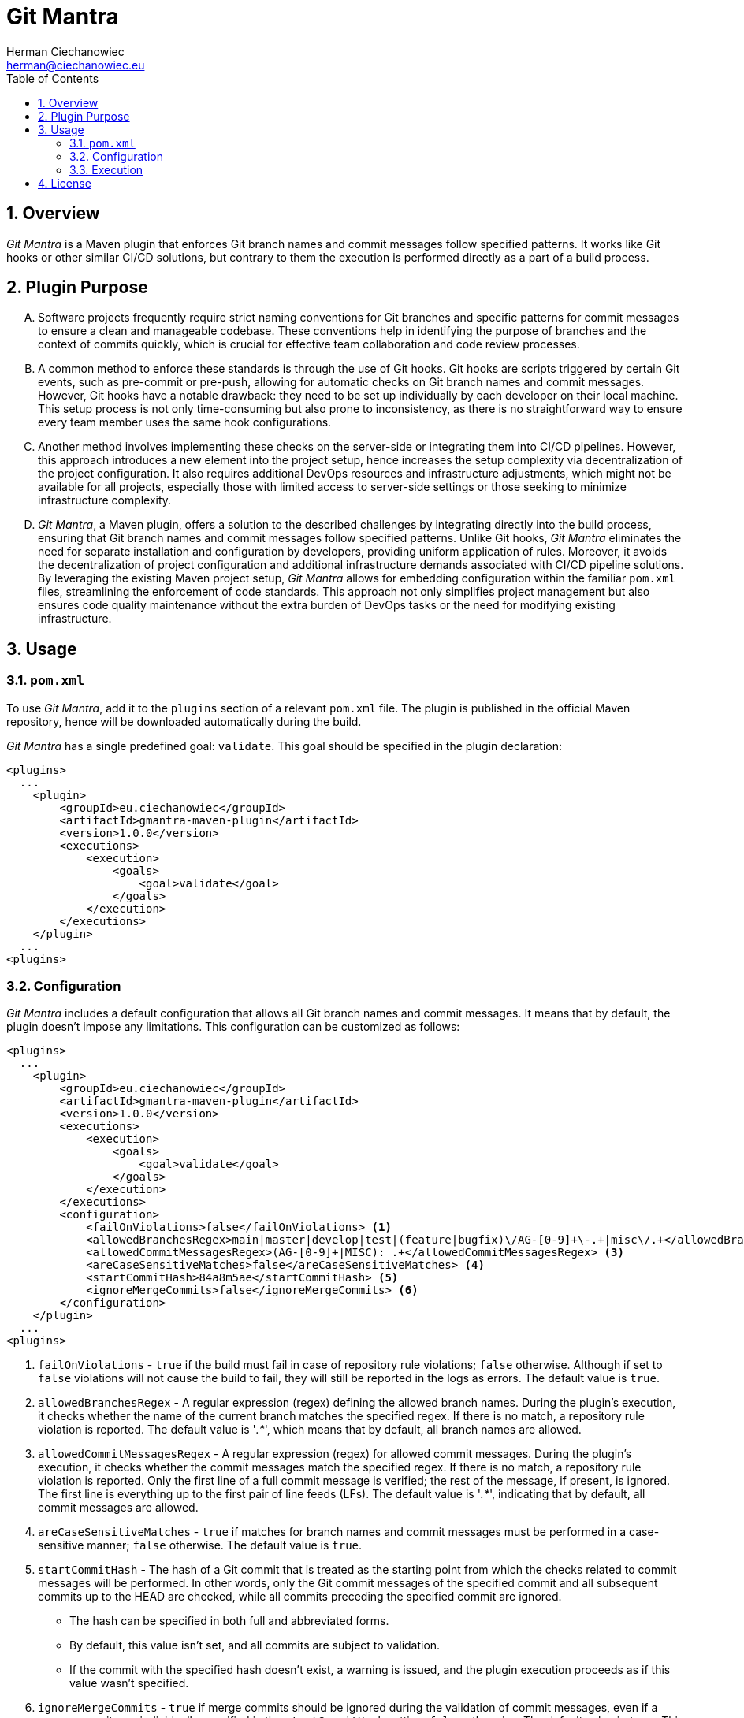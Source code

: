 [.text-justify]
= Git Mantra
:reproducible:
:doctype: article
:author: Herman Ciechanowiec
:email: herman@ciechanowiec.eu
:chapter-signifier:
:sectnums:
:sectnumlevels: 5
:sectanchors:
:toc: left
:toclevels: 5
:icons: font
// Docinfo is used for foldable TOC.
// -> For full usage example see https://github.com/remkop/picocli
:docinfo: shared,private
:linkcss:
:stylesdir: https://www.ciechanowiec.eu/linux_mantra/
:stylesheet: adoc-css-style.css

== Overview

_Git Mantra_ is a Maven plugin that enforces Git branch names and commit messages follow specified patterns. It works like Git hooks or other similar CI/CD solutions, but contrary to them the execution is performed directly as a part of a build process.

== Plugin Purpose
[upperalpha]
. Software projects frequently require strict naming conventions for Git branches and specific patterns for commit messages to ensure a clean and manageable codebase. These conventions help in identifying the purpose of branches and the context of commits quickly, which is crucial for effective team collaboration and code review processes.

. A common method to enforce these standards is through the use of Git hooks. Git hooks are scripts triggered by certain Git events, such as pre-commit or pre-push, allowing for automatic checks on Git branch names and commit messages. However, Git hooks have a notable drawback: they need to be set up individually by each developer on their local machine. This setup process is not only time-consuming but also prone to inconsistency, as there is no straightforward way to ensure every team member uses the same hook configurations.

. Another method involves implementing these checks on the server-side or integrating them into CI/CD pipelines. However, this approach introduces a new element into the project setup, hence increases the setup complexity via decentralization of the project configuration. It also requires additional DevOps resources and infrastructure adjustments, which might not be available for all projects, especially those with limited access to server-side settings or those seeking to minimize infrastructure complexity.

. _Git Mantra_, a Maven plugin, offers a solution to the described challenges by integrating directly into the build process, ensuring that Git branch names and commit messages follow specified patterns. Unlike Git hooks, _Git Mantra_ eliminates the need for separate installation and configuration by developers, providing uniform application of rules. Moreover, it avoids the decentralization of project configuration and additional infrastructure demands associated with CI/CD pipeline solutions. By leveraging the existing Maven project setup, _Git Mantra_ allows for embedding configuration within the familiar `pom.xml` files, streamlining the enforcement of code standards. This approach not only simplifies project management but also ensures code quality maintenance without the extra burden of DevOps tasks or the need for modifying existing infrastructure.

== Usage
=== `pom.xml`
To use _Git Mantra_, add it to the `plugins` section of a relevant `pom.xml` file. The plugin is published in the official Maven repository, hence will be downloaded automatically during the build.

_Git Mantra_ has a single predefined goal: `validate`. This goal should be specified in the plugin declaration:

[source, xml]
----
<plugins>
  ...
    <plugin>
        <groupId>eu.ciechanowiec</groupId>
        <artifactId>gmantra-maven-plugin</artifactId>
        <version>1.0.0</version>
        <executions>
            <execution>
                <goals>
                    <goal>validate</goal>
                </goals>
            </execution>
        </executions>
    </plugin>
  ...
<plugins>
----

=== Configuration
_Git Mantra_ includes a default configuration that allows all Git branch names and commit messages. It means that by default, the plugin doesn't impose any limitations. This configuration can be customized as follows:

[source, xml]
----
<plugins>
  ...
    <plugin>
        <groupId>eu.ciechanowiec</groupId>
        <artifactId>gmantra-maven-plugin</artifactId>
        <version>1.0.0</version>
        <executions>
            <execution>
                <goals>
                    <goal>validate</goal>
                </goals>
            </execution>
        </executions>
        <configuration>
            <failOnViolations>false</failOnViolations> <1>
            <allowedBranchesRegex>main|master|develop|test|(feature|bugfix)\/AG-[0-9]+\-.+|misc\/.+</allowedBranchesRegex> <2>
            <allowedCommitMessagesRegex>(AG-[0-9]+|MISC): .+</allowedCommitMessagesRegex> <3>
            <areCaseSensitiveMatches>false</areCaseSensitiveMatches> <4>
            <startCommitHash>84a8m5ae</startCommitHash> <5>
            <ignoreMergeCommits>false</ignoreMergeCommits> <6>
        </configuration>
    </plugin>
  ...
<plugins>
----

<1> `failOnViolations` - `true` if the build must fail in case of repository rule violations; `false` otherwise. Although if set to `false` violations will not cause the build to fail, they will still be reported in the logs as errors. The default value is `true`.
<2> `allowedBranchesRegex` - A regular expression (regex) defining the allowed branch names. During the plugin's execution, it checks whether the name of the current branch matches the specified regex. If there is no match, a repository rule violation is reported. The default value is '_.*_', which means that by default, all branch names are allowed.
<3> `allowedCommitMessagesRegex` - A regular expression (regex) for allowed commit messages. During the plugin's execution, it checks whether the commit messages match the specified regex. If there is no match, a repository rule violation is reported. Only the first line of a full commit message is verified; the rest of the message, if present, is ignored. The first line is everything up to the first pair of line feeds (LFs). The default value is '_.*_', indicating that by default, all commit messages are allowed.
<4> `areCaseSensitiveMatches` - `true` if matches for branch names and commit messages must be performed in a case-sensitive manner; `false` otherwise. The default value is `true`.
<5> `startCommitHash` - The hash of a Git commit that is treated as the starting point from which the checks related to commit messages will be performed. In other words, only the Git commit messages of the specified commit and all subsequent commits up to the HEAD are checked, while all commits preceding the specified commit are ignored.

* The hash can be specified in both full and abbreviated forms.
* By default, this value isn't set, and all commits are subject to validation.
* If the commit with the specified hash doesn't exist, a warning is issued, and the plugin execution proceeds as if this value wasn't specified.

<6> `ignoreMergeCommits` - `true` if merge commits should be ignored during the validation of commit messages, even if a merge commit was individually specified in the `startCommitHash` setting; `false` otherwise. The default value is `true`. This setting can be reasonable, among other reasons, when merge commits are performed in an automated manner by CI/CD tools.

=== Execution
[upperalpha]
. By default, the execution of _Git Mantra_ is bound to the `validate` phase of the default lifecycle of a Maven build. This means, among other things, that the plugin will be executed automatically when commands such as `mvn clean test`, `mvn clean package`, or `mvn clean install` are run.
. During its execution, _Git Mantra_ validates that the name of the Git branch currently checked out and the names of relevant commit messages follow the patterns specified in the plugin's configuration. Violations are logged in the build output as follows:

+
----
[INFO] Started validation by MessageValidator(repository=Repository[/home/herman/venus-project/.git], startCommitHash=, allowedPattern=feat: .+, ignoreMergeCommits=true)
[ERROR] Validation result: ValidationResult(violations=[RequirementsViolation(message=This message: 'Added something new' from this commit: 'commit d99e3418d3878323bafebb33018cdda08d15c124 1710626263 -----sp' [2024-03-16 22:57:43] does not match this pattern: 'feat: .+')], isOK=false)
[ERROR] This message: 'Added something new' from this commit: 'commit d99e3418d3878323bafebb33018cdda08d15c124 1710626263 -----sp' [2024-03-16 22:57:43] does not match this pattern: 'feat: .+'
[INFO] ------------------------------------------------------------------------
[INFO] BUILD FAILURE
[INFO] ------------------------------------------------------------------------
----

. To execute _Git Mantra_ independently of the entire build process, use the following command:
+
    mvn gmantra:validate
+
. Add the -X flag to the above command to run it in debug mode:
+
    mvn gmantra:validate -X

== License
The program is subject to MIT No Attribution License

Copyright © 2024 Herman Ciechanowiec

Permission is hereby granted, free of charge, to any person obtaining a copy of this software and associated documentation files (the 'Software'), to deal in the Software without restriction, including without limitation the rights to use, copy, modify, merge, publish, distribute, sublicense, and/or sell copies of the Software, and to permit persons to whom the Software is furnished to do so.

The Software is provided 'as is', without warranty of any kind, express or implied, including but not limited to the warranties of merchantability, fitness for a particular purpose and noninfringement. In no event shall the authors or copyright holders be liable for any claim, damages or other liability, whether in an action of contract, tort or otherwise, arising from, out of or in connection with the Software or the use or other dealings in the Software.
